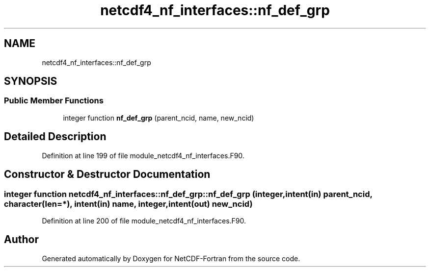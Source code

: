 .TH "netcdf4_nf_interfaces::nf_def_grp" 3 "Wed Jan 17 2018" "Version 4.5.0-development" "NetCDF-Fortran" \" -*- nroff -*-
.ad l
.nh
.SH NAME
netcdf4_nf_interfaces::nf_def_grp
.SH SYNOPSIS
.br
.PP
.SS "Public Member Functions"

.in +1c
.ti -1c
.RI "integer function \fBnf_def_grp\fP (parent_ncid, name, new_ncid)"
.br
.in -1c
.SH "Detailed Description"
.PP 
Definition at line 199 of file module_netcdf4_nf_interfaces\&.F90\&.
.SH "Constructor & Destructor Documentation"
.PP 
.SS "integer function netcdf4_nf_interfaces::nf_def_grp::nf_def_grp (integer, intent(in) parent_ncid, character(len=*), intent(in) name, integer, intent(out) new_ncid)"

.PP
Definition at line 200 of file module_netcdf4_nf_interfaces\&.F90\&.

.SH "Author"
.PP 
Generated automatically by Doxygen for NetCDF-Fortran from the source code\&.
